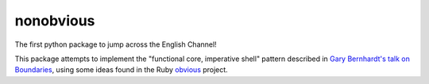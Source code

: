 nonobvious
==========

The first python package to jump across the English Channel!

.. image:: https://travis-ci.org/eykd/nonobvious.svg?branch=master
    :target: https://travis-ci.org/eykd/nonobvious

.. image:: https://coveralls.io/repos/eykd/nonobvious/badge.png
  :target: https://coveralls.io/r/eykd/nonobvious


This package attempts to implement the "functional core, imperative shell"
pattern described in `Gary Bernhardt's talk on Boundaries`_, using some ideas
found in the Ruby `obvious`_ project.

.. _Gary Bernhardt's talk on Boundaries: https://www.destroyallsoftware.com/talks/boundaries
.. _obvious: http://obvious.retromocha.com/
